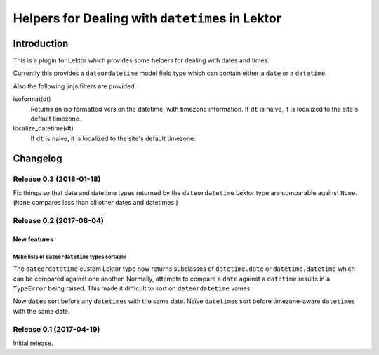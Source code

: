 #################################################
Helpers for Dealing with ``datetime``\s in Lektor
#################################################

************
Introduction
************

This is a plugin for Lektor which provides some helpers for dealing with
dates and times.

Currently this provides a ``dateordatetime`` model field type which
can contain either a ``date`` or a ``datetime``.

Also the following jinja filters are provided:

isoformat(dt)
   Returns an iso formatted version the datetime, with timezone information.
   If ``dt`` is naive, it is localized to the site's default timezone.

localize_datetime(dt)
   If ``dt`` is naive, it is localized to the site's default timezone.


*********
Changelog
*********

Release 0.3 (2018-01-18)
========================

Fix things so that date and datetime types returned by the ``dateordatetime`` Lektor type are comparable against ``None``.  (``None`` compares less than all other dates and datetimes.)


Release 0.2 (2017-08-04)
========================

New features
------------

Make lists of ``dateordatetime`` types sortable
^^^^^^^^^^^^^^^^^^^^^^^^^^^^^^^^^^^^^^^^^^^^^^^

The ``dateordatetime`` custom Lektor type now returns subclasses of ``datetime.date`` or ``datetime.datetime`` which can be compared against one another.  Normally, attempts to compare a ``date`` against a ``datetime`` results in a ``TypeError`` being raised.  This made it difficult to sort on ``dateordatetime`` values.

Now ``date``\s sort before any ``datetime``\s with the same date.  Naïve ``datetime``\s sort before timezone-aware ``datetime``\s with the same date.

Release 0.1 (2017-04-19)
========================

Initial release.


